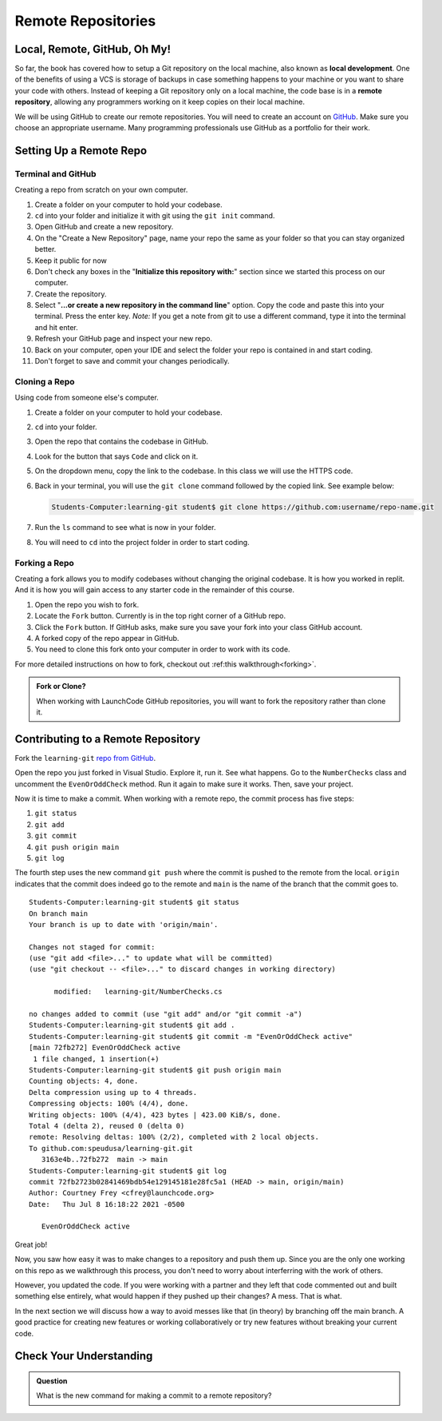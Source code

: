 Remote Repositories
===================

Local, Remote, GitHub, Oh My!
-----------------------------

So far, the book has covered how to setup a Git repository on the local machine, also known as **local development**.
One of the benefits of using a VCS is storage of backups in case something happens 
to your machine or you want to share your code with others.
Instead of keeping a Git repository only on a local machine, the code base is in a **remote repository**, 
allowing any programmers working on it keep copies on their local machine. 

We will be using GitHub to create our remote repositories.
You will need to create an account on `GitHub <https://www.github.com/>`_.
Make sure you choose an appropriate username.  Many programming professionals use GitHub as a portfolio for their work. 

Setting Up a Remote Repo
------------------------

Terminal and GitHub
^^^^^^^^^^^^^^^^^^^

Creating a repo from scratch on your own computer.

#. Create a folder on your computer to hold your codebase.  
#. ``cd`` into your folder and initialize it with git using the ``git init`` command.
#. Open GitHub and create a new repository.  
#. On the "Create a New Repository" page, name your repo the same as your folder so that you can stay organized better.
#. Keep it public for now
#. Don't check any boxes in the "**Initialize this repository with:**" section since we started this process on our computer.
#. Create the repository.
#. Select "**...or create a new repository in the command line**" option.  Copy the code and paste this into your terminal. Press the enter key.
   *Note:*  If you get a note from git to use a different command, type it into the terminal and hit enter.
#. Refresh your GitHub page and inspect your new repo.
#. Back on your computer, open your IDE and select the folder your repo is contained in and start coding.
#. Don't forget to save and commit your changes periodically.

Cloning a Repo
^^^^^^^^^^^^^^

Using code from someone else's computer.

#. Create a folder on your computer to hold your codebase.
#. ``cd`` into your folder.
#. Open the repo that contains the codebase in GitHub.
#. Look for the button that says ``Code`` and click on it. 
#. On the dropdown menu, copy the link to the codebase.  In this class we will use the HTTPS code.
#. Back in your terminal, you will use the ``git clone`` command followed by the copied link. See example below:

   .. sourcecode:: bash

      Students-Computer:learning-git student$ git clone https://github.com:username/repo-name.git
#. Run the ``ls`` command to see what is now in your folder.
#. You will need to ``cd`` into the project folder in order to start coding.


Forking a Repo
^^^^^^^^^^^^^^

Creating a fork allows you to modify codebases without changing the original codebase.  
It is how you worked in replit.  And it is how you will gain access to any starter code in the remainder of this course.

#. Open the repo you wish to fork.
#. Locate the ``Fork`` button.  Currently is in the top right corner of a GitHub repo.
#. Click the ``Fork`` button.  If GitHub asks, make sure you save your fork into your class GitHub account.
#. A forked copy of the repo appear in GitHub.
#. You need to clone this fork onto your computer in order to work with its code. 

For more detailed instructions on how to fork, checkout out :ref:this walkthrough<forking>`.


.. admonition:: Fork or Clone?

   When working with LaunchCode GitHub repositories, you will want to fork the repository rather than clone it.


Contributing to a Remote Repository
-----------------------------------

Fork the ``learning-git`` `repo from GitHub <https://github.com/speudusa/learning-git>`_.

Open the repo you just forked in Visual Studio.  Explore it, run it.  See what happens. 
Go to the ``NumberChecks`` class and uncomment the ``EvenOrOddCheck`` method.  
Run it again to make sure it works. Then, save your project. 

.. index:: ! remote repository commit

.. index:: ! remote repository push

Now it is time to make a commit.
When working with a remote repo, the commit process has five steps:

1. ``git status``
2. ``git add``
3. ``git commit``
4. ``git push origin main``
5. ``git log``

The fourth step uses the new command ``git push`` where the commit is pushed to the remote from the local.
``origin`` indicates that the commit does indeed go to the remote and ``main`` is the name of the branch that the commit goes to. 

::

   Students-Computer:learning-git student$ git status
   On branch main
   Your branch is up to date with 'origin/main'.

   Changes not staged for commit:
   (use "git add <file>..." to update what will be committed)
   (use "git checkout -- <file>..." to discard changes in working directory)

         modified:   learning-git/NumberChecks.cs

   no changes added to commit (use "git add" and/or "git commit -a")
   Students-Computer:learning-git student$ git add .
   Students-Computer:learning-git student$ git commit -m "EvenOrOddCheck active"
   [main 72fb272] EvenOrOddCheck active
    1 file changed, 1 insertion(+)
   Students-Computer:learning-git student$ git push origin main
   Counting objects: 4, done.
   Delta compression using up to 4 threads.
   Compressing objects: 100% (4/4), done.
   Writing objects: 100% (4/4), 423 bytes | 423.00 KiB/s, done.
   Total 4 (delta 2), reused 0 (delta 0)
   remote: Resolving deltas: 100% (2/2), completed with 2 local objects.
   To github.com:speudusa/learning-git.git
      3163e4b..72fb272  main -> main
   Students-Computer:learning-git student$ git log
   commit 72fb2723b02841469bdb54e129145181e28fc5a1 (HEAD -> main, origin/main)
   Author: Courtney Frey <cfrey@launchcode.org>
   Date:   Thu Jul 8 16:18:22 2021 -0500

      EvenOrOddCheck active



Great job!  

Now, you saw how easy it was to make changes to a repository and push them up.
Since you are the only one working on this repo as we walkthrough this process, 
you don't need to worry about interferring with the work of others.  

However, you updated the code.  
If you were working with a partner and they left that code commented out and built something else entirely, 
what would happen if they pushed up their changes?  A mess.  That is what. 


In the next section we will discuss how a way to avoid messes like that (in theory) by branching off the main branch.
A good practice for creating new features or working collaboratively or try new features without breaking your current code.

Check Your Understanding
------------------------------

.. admonition:: Question

   What is the new command for making a commit to a remote repository?
